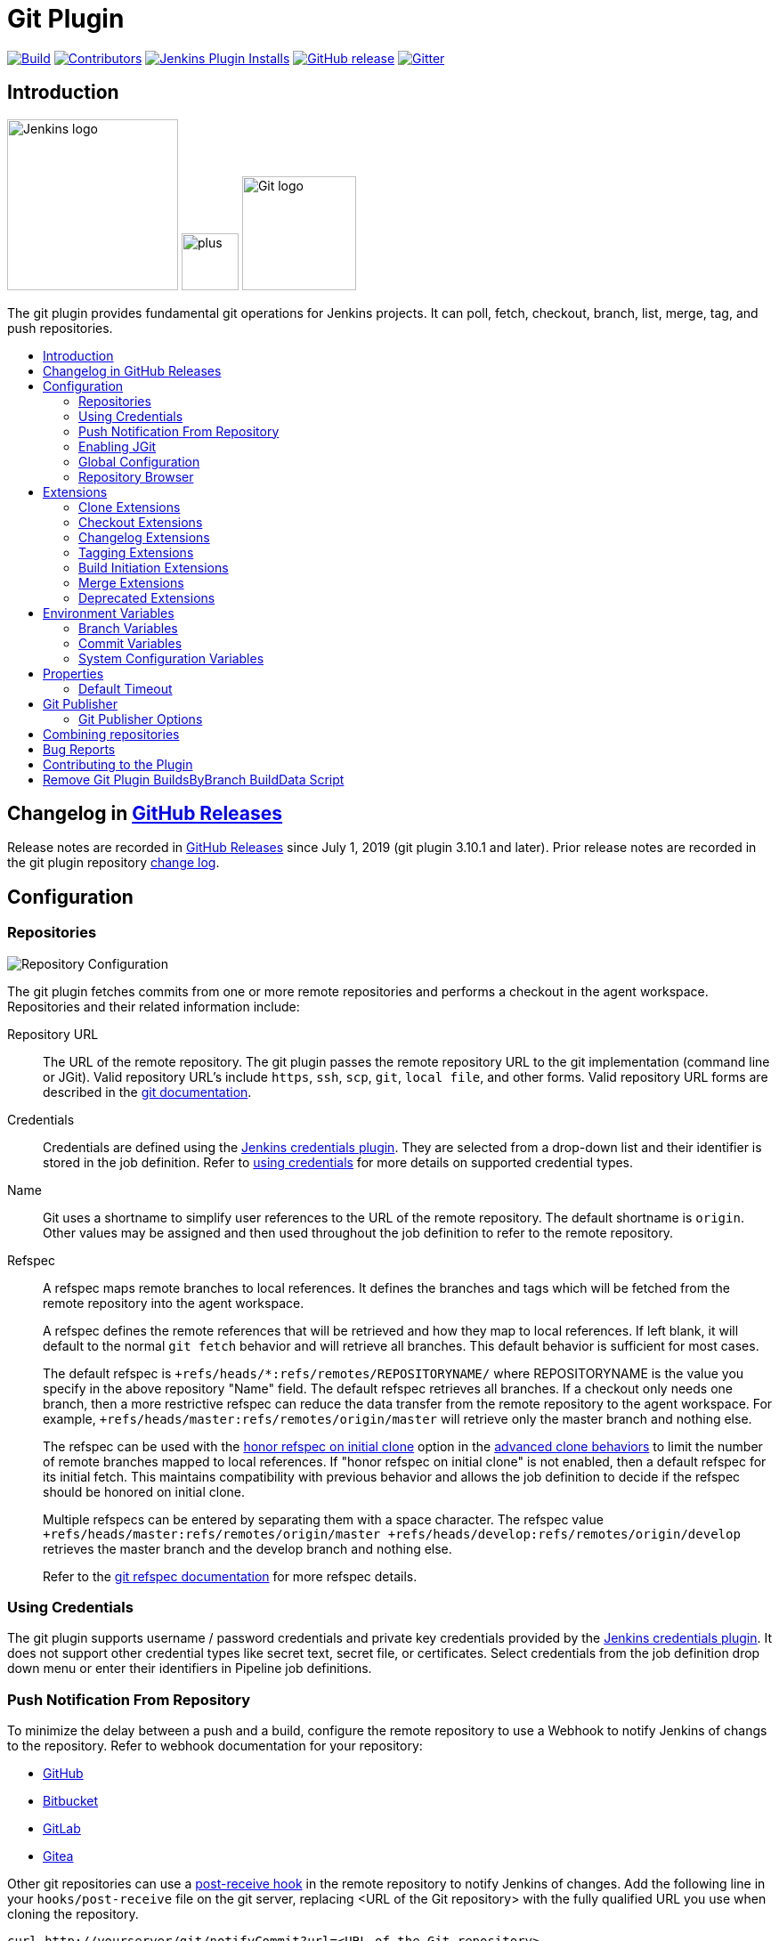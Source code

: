 [[git-plugin]]
= Git Plugin
:toc: macro
:toc-title:

link:https://ci.jenkins.io/job/Plugins/job/git-plugin/job/master/[image:https://ci.jenkins.io/job/Plugins/job/git-plugin/job/master/badge/icon[Build]]
link:https://github.com/jenkinsci/git-plugin/graphs/contributors[image:https://img.shields.io/github/contributors/jenkinsci/git-plugin.svg?color=blue[Contributors]]
link:https://plugins.jenkins.io/git[image:https://img.shields.io/jenkins/plugin/i/git.svg?color=blue&label=installations[Jenkins Plugin Installs]]
link:https://github.com/jenkinsci/git-plugin/releases/latest[image:https://img.shields.io/github/release/jenkinsci/git-plugin.svg?label=changelog[GitHub release]]
link:https://gitter.im/jenkinsci/git-plugin[image:https://badges.gitter.im/jenkinsci/git-plugin.svg[Gitter]]

[#introduction]
== Introduction

[.float-group]
--
[.text-center]
image:https://jenkins.io/images/logos/jenkins/jenkins.png[Jenkins logo,height=192,role=center,float=right]
image:images/signe-1923369_640.png[plus,height=64,float=right]
image:https://git-scm.com/images/logos/downloads/Git-Logo-2Color.png[Git logo,height=128,float=right]
--

The git plugin provides fundamental git operations for Jenkins projects.
It can poll, fetch, checkout, branch, list, merge, tag, and push repositories.

toc::[]

[#changelog]
== Changelog in https://github.com/jenkinsci/git-plugin/releases[GitHub Releases]

Release notes are recorded in https://github.com/jenkinsci/git-plugin/releases[GitHub Releases] since July 1, 2019 (git plugin 3.10.1 and later).
Prior release notes are recorded in the git plugin repository link:CHANGELOG.adoc#changelog-moved-to-github-releases[change log].

[#configuration]
== [[GitPlugin-ProjectConfiguration]]Configuration

[#using-repositories]
=== Repositories

image:/images/git-repository-configuration.png[Repository Configuration]

The git plugin fetches commits from one or more remote repositories and performs a checkout in the agent workspace.
Repositories and their related information include:

Repository URL::

  The URL of the remote repository.
  The git plugin passes the remote repository URL to the git implementation (command line or JGit).
  Valid repository URL's include `https`, `ssh`, `scp`, `git`, `local file`, and other forms.
  Valid repository URL forms are described in the link:https://git-scm.com/book/en/v2/Git-on-the-Server-The-Protocols#_the_protocols[git documentation].

Credentials::

  Credentials are defined using the link:https://plugins.jenkins.io/credentials[Jenkins credentials plugin].
  They are selected from a drop-down list and their identifier is stored in the job definition.
  Refer to <<using-credentials,using credentials>> for more details on supported credential types.

Name::

  Git uses a shortname to simplify user references to the URL of the remote repository.
  The default shortname is `origin`.
  Other values may be assigned and then used throughout the job definition to refer to the remote repository.

Refspec::

  A refspec maps remote branches to local references.
  It defines the branches and tags which will be fetched from the remote repository into the agent workspace.
+
A refspec defines the remote references that will be retrieved and how they map to local references.
If left blank, it will default to the normal `git fetch` behavior and will retrieve all branches.
This default behavior is sufficient for most cases.
+
The default refspec is `+refs/heads/*:refs/remotes/REPOSITORYNAME/` where REPOSITORYNAME is the value you specify in the above repository "Name" field.
The default refspec retrieves all branches.
If a checkout only needs one branch, then a more restrictive refspec can reduce the data transfer from the remote repository to the agent workspace.
For example, `+refs/heads/master:refs/remotes/origin/master` will retrieve only the master branch and nothing else.
+
The refspec can be used with the <<honor-refspec-on-initial-clone,honor refspec on initial clone>> option in the <<advanced-clone-behaviours,advanced clone behaviors>> to limit the number of remote branches mapped to local references.
If "honor refspec on initial clone" is not enabled, then a default refspec for its initial fetch.
This maintains compatibility with previous behavior and allows the job definition to decide if the refspec should be honored on initial clone.
+
Multiple refspecs can be entered by separating them with a space character.
The refspec value `+refs/heads/master:refs/remotes/origin/master +refs/heads/develop:refs/remotes/origin/develop` retrieves the master branch and the develop branch and nothing else.
+
Refer to the link:https://git-scm.com/book/en/v2/Git-Internals-The-Refspec[git refspec documentation] for more refspec details.

[#using-credentials]
=== Using Credentials

The git plugin supports username / password credentials and private key credentials provided by the
https://plugins.jenkins.io/credentials[Jenkins credentials plugin].
It does not support other credential types like secret text, secret file, or certificates.
Select credentials from the job definition drop down menu or enter their identifiers in Pipeline job definitions.

[#push-notification-from-repository]
=== [[GitPlugin-Pushnotificationfromrepository]]Push Notification From Repository

To minimize the delay between a push and a build, configure the remote repository to use a Webhook to notify Jenkins of changs to the repository.
Refer to webhook documentation for your repository:

* link:https://plugins.jenkins.io/github#GitHubPlugin-GitHubhooktriggerforGITScmpolling[GitHub]
* link:https://plugins.jenkins.io/bitbucket[Bitbucket]
* link:https://plugins.jenkins.io/gitlab-branch-source[GitLab]
* link:https://github.com/jenkinsci/gitea-plugin/blob/master/docs/README.md[Gitea]

Other git repositories can use a link:https://git-scm.com/book/en/v2/Customizing-Git-Git-Hooks[post-receive hook] in the remote repository to notify Jenkins of changes.
Add the following line in your `hooks/post-receive` file on the git server, replacing <URL of the Git repository> with the fully qualified URL you use when cloning the repository.

....
curl http://yourserver/git/notifyCommit?url=<URL of the Git repository>
....

This will scan all the jobs that:

* Have Build Triggers > Poll SCM enabled.  No polling schedule is required.
* Are configured to build the repository at the specified URL

For jobs that meet these conditions, polling will be triggered.
If polling finds a change worthy of a build, a build will be triggered.

This allows a notify script to remain the same for all Jenkins jobs.
Or if you have multiple repositories under a single repository host application (such as Gitosis), you can share a single post-receive hook script with all the repositories.
Finally, this URL doesn't require authentication even for secured Jenkins, because the server doesn't directly use anything that the client is sending.
It polls to verify that there is a change before it actually starts a build.

When notifyCommit is successful, the list of triggered projects is returned.

[#enabling-jgit]
=== Enabling JGit

See the link:https://plugins.jenkins.io/git-client/#enabling-jgit[git client plugin documentation] for instructions to enable JGit.
JGit becomes available throughout Jenkins once it has been enabled.

[#global-configuration]
=== [[GitPlugin-Configuration]]Global Configuration

image:/images/git-global-configuration.png[Global Configuration]

In the `Configure System` page, the Git Plugin provides the following options:

[[global-config-user-name]]
Global Config user.name Value::

  Defines the default git user name that will be assigned when git commits a change from Jenkins.
  For example, `Janice Examplesperson`.
  This can be overridden by individual projects with the <<custom-user-name-e-mail-address>> extension.

[[global-config-user-email]]
Global Config user.email Value::

  Defines the default git user e-mail that will be assigned when git commits a change from Jenkins.
  For example, `janice.examplesperson@example.com`.
  This can be overridden by individual projects with the <<custom-user-name-e-mail-address>> extension.

[[create-new-accounts-based-on-author-email]]
Create new accounts based on author/committer's email::

  New user accounts are created in Jenkins for committers and authors identified in changelogs.
  The new user accounts are added to the internal Jenkins database.
  The e-mail address is used as the id of the account.

[[show-the-entire-commit-summary-in-changes]]
Show the entire commit summary in changes::

  The `changes` page for each job would truncate the change summary prior to git plugin 4.0.
  With the release of git plugin 4.0, the default was changed to show the complete change summary.
  Administrators that want to restore the old behavior may disable this setting.

[[hide-credentials]]
Hide credential usage in job output::

  If checked the output will not show the credential identifier used to clone a repository.

[#repository-browser]
=== Repository Browser

image:/images/git-repository-browser.png[Repository Browser]

A Repository Browser adds links in "changes" views within Jenkins to an external system for browsing the details of those changes.
The "Auto" selection attempts to infer the repository browser from the "Repository URL" and can detect cloud versions of GitHub, Bitbucket and GitLab.

Repository browsers include:

[#assemblaweb-repository-browser]
==== AssemblaWeb

image:/images/git-repository-browser-assemblaweb.png[Assembla Repository Browser]

Repository browser for git repositories hosted by link:https://www.assembla.com/home[Assembla].
Options include:

[[assembla-git-url]]
Assembla Git URL::

  Root URL serving this Assembla repository.
  For example, `\https://app.assembla.com/spaces/git-plugin/git/source`

[#fisheye-repository-browser]
==== FishEye

image:/images/git-repository-browser-fisheye.png[FishEye Repository Browser]

Repository browser for git repositories hosted by link:https://www.atlassian.com/software/fisheye[Atlassian Fisheye].
Options include:

[[fisheye-url]]
URL::

  Root URL serving this FishEye repository.
  For example, `\https://fisheye.example.com/browser/my-project`

[#kiln-repository-browser]
==== Kiln

image:/images/git-repository-browser-kiln.png[Kiln Repository Browser]

Repository browser for git repositories hosted by link:http://www.fogbugz.com/version-control[Kiln].
Options include:

[[kiln-url]]
URL::

  Root URL serving this Kiln repository.
  For example, `\https://kiln.example.com/username/my-project`

[#visual-studio-team-services-repository-browser]
==== Microsoft Team Foundation Server/Visual Studio Team Services

image:/images/git-repository-browser-microsoft.png[Microsoft Repository Browser]

Repository browser for git repositories hosted by link:https://azure.microsoft.com/en-us/solutions/devops/[Azure DevOps].
Options include:

[[visual-studio-repository-url-or-name]]
URL or name::

  Root URL serving this Azure DevOps repository.
  For example, `\https://example.visualstudio.com/_git/my-project.`

[bitbucketweb-repository-browser]
==== bitbucketweb

image:/images/git-repository-browser-bitbucket.png[Bitbucket Repository Browser]

Repository browser for git repositories hosted by link:https://bitbucket.org/[Bitbucket].
Options include:

[[bitbucketweb-url]]
URL::

  Root URL serving this Bitbucket repository.
  For example, `\https://bitbucket.example.com/username/my-project`

[#cgit-repository-browser]
==== cgit

image:/images/git-repository-browser-cgit.png[CGit Repository Browser]

Repository browser for git repositories hosted by link:https://git.zx2c4.com/cgit/[cgit].
Options include:

[[cgit-url]]
URL::

  Root URL serving this cgit repository.
  For example, `\https://git.zx2c4.com/cgit/`

[#gitblit-repository-browser]
==== gitblit

image:/images/git-repository-browser-gitblit.png[GitBlit Repository Browser]

[[gitblit-url]]
GitBlit root url::

  Root URL serving this GitBlit repository.
  For example, `\https://gitblit.example.com/`

[[gitblit-project-name]]
Project name in GitBlit::

  Name of the GitBlit project.
  For example, `my-project`

[#githubweb-repository-browser]
==== githubweb

image:/images/git-repository-browser-github.png[GitHub Repository Browser]

Repository browser for git repositories hosted by link:https://github.com//[GitHub].
Options include:

[[githubweb-url]]
URL::

  Root URL serving this GitHub repository.
  For example, `\https://github.example.com/username/my-project`

[#gitiles-repository-browser]
==== gitiles

image:/images/git-repository-browser-gitiles.png[Gitiles Repository Browser]

Repository browser for git repositories hosted by link:https://gerrit.googlesource.com/gitiles/[Gitiles].
Options include:

[[githubweb-url]]
gitiles root url::

  Root URL serving this Gitiles repository.
  For example, `\https://gerrit.googlesource.com/gitiles/`

[#gitlab-self-hosted-repository-browser]
[#gitlab-com-repository-browser]
==== gitlab

image:/images/git-repository-browser-gitlab.png[GitLab Repository Browser]

Repository browser for git repositories hosted by link:https://gitlab.com/[GitLab].
Options include:

[[gitlab-url]]
URL::

  Root URL serving this GitLab repository.
  For example, `\https://gitlab.example.com/username/my-project`

[[gitlab-version]]
Version::

  Major and minor version of GitLab you use, such as 12.6.
  If you don't specify a version, a modern version of GitLab (>= 8.0) is assumed.
  For example, `12.6`

[#gitlist-repository-browser]
==== gitlist

image:/images/git-repository-browser-gitlist.png[Gitlist Repository Browser]

Repository browser for git repositories hosted by link:https://gitlist.org/[GitList].
Options include:

[[gitlist-url]]
URL::

  Root URL serving this GitList repository.
  For example, `\https://gitlist.example.com/username/my-project`

[#gitoriousweb-repository-browser]
==== gitoriousweb

Gitorious was acquired in 2015.
This browser is *deprecated*.

[[gitoriousweb-url]]
URL::

  Root URL serving this Gitorious repository.
  For example, `\https://gitorious.org/username/my-project`

[#gitweb-repository-browser]
==== gitweb

image:/images/git-repository-browser-gitweb.png[Gitweb Repository Browser]

Repository browser for git repositories hosted by link:https://git-scm.com/docs/gitweb[GitWeb].
Options include:

[[gitweb-url]]
URL::

  Root URL serving this GitWeb repository.
  For example, `\https://gitweb.example.com/username/my-project`

[#gogs-repository-browser]
==== gogs

image:/images/git-repository-browser-gogs.png[Gogs Repository Browser]

Repository browser for git repositories hosted by link:https://gogs.io/[Gogs].
Options include:

[[gogs-url]]
URL::

  Root URL serving this Gogs repository.
  For example, `\https://gogs.example.com/username/my-project`

[#phabricator-repository-browser]
==== phabricator

image:/images/git-repository-browser-phabricator.png[Phabricator Repository Browser]

Repository browser for git repositories hosted by link:https://www.phacility.com/phabricator/[Phacility Phabricator].
Options include:

[[phabricator-url]]
URL::

  Root URL serving this Phabricator repository.
  For example, `\https://phabricator.example.com/`

[[phabricator-repository-name]]
Repository name in Phab::

  Name of the Phabricator repository.
  For example, `my-project`

[#redmineweb-repository-browser]
==== redmineweb

image:/images/git-repository-browser-redmine.png[Redmine Repository Browser]

Repository browser for git repositories hosted by link:https://www.redmine.org/[Redmine].
Options include:

[[redmineweb-url]]
URL::

  Root URL serving this Redmine repository.
  For example, `\https://redmine.example.com/username/projects/my-project/repository`

[#rhodecode-repository-browser]
==== rhodecode

image:/images/git-repository-browser-rhodecode.png[RhodeCode Repository Browser]

Repository browser for git repositories hosted by link:https://thodecode.com/[RhodeCode].
Options include:

[[rhodecode-url]]
URL::

  Root URL serving this RhodeCode repository.
  For example, `\https://rhodecode.example.com/username/my-project`

[#stash-repository-browser]
==== stash

image:/images/git-repository-browser-stash.png[Stash Repository Browser]

Stash is now called *BitBucket Server*.
Repository browser for git repositories hosted by link:https://www.atlassian.com/software/bitbucket[BitBucket Server].
Options include:

[[stash-url]]
URL::

  Root URL serving this Stash repository.
  For example, `\https://stash.example.com/username/my-project`

[#viewgit-repository-browser]
==== viewgit

image:/images/git-repository-browser-viewgit.png[Viewgit Repository Browser]

Repository browser for git repositories hosted by link:https://www.openhub.net/p/viewgit[viewgit].
Options include:

[[viewgit-root-url]]
ViewGit root url::

  Root URL serving this ViewGit repository.
  For example, `\https://viewgit.example.com/`

[[viewgit-project-name]]
Project Name in ViewGit::

  ViewGit project name.
  For example, `my-project`

[#extensions]
== Extensions

Extensions add new behavior or modify existing plugin behavior for different uses.
Extensions help users more precisely tune the plugin to meet their needs.

Extensions include:

- <<clone-extensions>>
- <<checkout-extensions>>
- <<changelog-extensions>>
- <<tagging-extensions>>
- <<build-initiation-extensions>>
- <<merge-extensions>>
- <<deprecated-extensions>>

[#clone-extensions]
=== Clone Extensions

Clone extensions modify the git operations that retrieve remote changes into the agent workspace.
The extensions can adjust the amount of history retrieved, how long the retrieval is allowed to run, and other retrieval details.

[#advanced-clone-behaviours]
==== Advanced clone behaviours

image:/images/git-advanced-clone-behaviours.png[Advanced clone behaviours]

Advanced clone behaviors modify the `link:https://git-scm.com/docs/git-clone[git clone]` and `link:https://git-scm.com/docs/git-fetch[git fetch]` commands.
They control:

* breadth of history retrieval (refspecs)
* depth of history retrieval (shallow clone)
* disc space use (reference repositories)
* duration of the command (timeout)
* tag retrieval

Advanced clone behaviors include:

[[honor-refspec-on-initial-clone]]
Honor refspec on initial clone::

  Perform initial clone using the refspec defined for the repository.
  This can save time, data transfer and disk space when you only need to access the references specified by the refspec.
  If this is not enabled, then the plugin default refspec includes **all** remote branches.

Shallow clone::

  Perform a shallow clone by requesting a limited number of commits from the tip of the requested branch(es).
  Git will not download the complete history of the project.
  This can save time and disk space when you just want to access the latest version of a repository.

Shallow clone depth::

  Set shallow clone depth to the specified number of commits.
  Git will only download `depth` commits from the remote repository, saving time and disk space.

Path of the reference repo to use during clone::

  Specify a folder containing a repository that will be used by git as a reference during clone operations.
  This option will be ignored if the folder is not available on the agent.

Timeout (in minutes) for clone and fetch operations::

  Specify a timeout (in minutes) for clone and fetch operations.

Fetch tags::

  Deselect this to perform a clone without tags, saving time and disk space when you want to access only what is specified by the refspec, without considering any repository tags.

[#prune-stale-remote-tracking-branches]
==== Prune stale remote tracking branches

image:/images/git-prune-stale-remote-tracking-branches.png[Prune stale remote tracking branches]

Removes remote tracking branches from the local workspace if they no longer exist on the remote.
See `link:https://git-scm.com/docs/git-remote#Documentation/git-remote.txt-empruneem[git remote prune]` and `link:https://git-scm.com/docs/git-fetch#_pruning[git fetch --prune]` for more details.

[#prune-stale-tags]
==== Prune stale tags

image:/images/git-prune-stale-tags.png[Prune stale tags]

Removes tags from the local workspace before fetch if they no longer exist on the remote.
If stale tags are not pruned, deletion of a remote tag will not remove the local tag in the workspace.
If the local tag already exists in the workspace, git correctly refuses to create the tag again.
Pruning stale tags allows the local workspace to create a tag with the same name as a tag which was removed from the remote.

[#checkout-extensions]
=== Checkout Extensions

Checkout extensions modify the git operations that place files in the workspace from the git repository on the agent.
The extensions can adjust the maximum duration of the checkout operation, the use and behavior of git submodules, the location of the workspace on the disc, and more.

[#advanced-checkout-behaviors]
==== Advanced checkout behaviors

image:/images/git-advanced-checkout-behaviors.png[Advanced checkout behaviors]

Advanced checkout behaviors modify the `link:https://git-scm.com/docs/git-checkout[git checkout]` command.
Advanced checkout behaviors include

Timeout (in minutes) for checkout operation::

  Specify a timeout (in minutes) for checkout.
  The checkout is stopped if the timeout is exceeded.
  Checkout timeout is usually only required with slow file systems or large repositories.

[#advanced-sub-modules-behaviours]
==== Advanced sub-modules behaviours

image:/images/git-advanced-sub-modules-behaviours.png[Advanced sub-modules behaviours]

Advanced sub-modules behaviors modify the `link:https://git-scm.com/docs/git-submodule[git submodule]` commands.
They control:

* depth of history retrieval (shallow clone)
* disc space use (reference repositories)
* credential use
* duration of the command (timeout)
* concurrent threads used to fetch submodules

Advanced sub-modules include:

Disable submodules processing::

  Ignore submodules in the repository.

Recursively update submodules::

  Retrieve all submodules recursively. Without this option, submodules
  which contain other submodules will ignore the contained submodules.

Update tracking submodules to tip of branch::

  Retrieve the tip of the configured branch in .gitmodules.

Use credentials from default remote of parent repository::

  Use credentials from the default remote of the parent project.
  Submodule updates do not use credentials by default.
  Enabling this extension will provide the parent repository credentials to each of the submodule repositories.
  Submodule credentials require that the submodule repository must accept the same credentials as the parent project.
  If the parent project is cloned with https, then the authenticated submodule references must use https as well.
  If the parent project is cloned with ssh, then the authenticated submodule references must use ssh as well.

Path of the reference repo to use during submodule update::

  Folder containing a repository that will be used by git as a reference during submodule clone operations.
  This option will be ignored if the folder is not available on the agent running the build.
  A reference repository may contain multiple subprojects.
  See the combining repositories section for more details.

Timeout (in minutes) for submodule operations::

  Specify a timeout (in minutes) for submodules operations.
  This option overrides the default timeout.

Number of threads to use when updating submodules::

  Number of parallel processes to be used when updating submodules.
  Default is to use a single thread for submodule updates

Shallow clone::

  Perform shallow clone of submodules.
  Git will not download the complete history of the project, saving time and disk space.

Shallow clone depth::

  Set shallow clone depth for submodules.
  Git will only download recent history of the project, saving time and disk space.

[#checkout-to-a-sub-directory]
==== Checkout to a sub-directory

image:/images/git-checkout-to-a-sub-directory.png[Checkout to a sub-directory]

Checkout to a subdirectory of the workspace instead of using the workspace root.

This extension should **not** be used in Jenkins Pipeline (either declarative or scripted).
Jenkins Pipeline already provides standard techniques for checkout to a subdirectory.
Use `ws` and `dir` in Jenkins Pipeline rather than this extension.

Local subdirectory for repo::

  Name of the local directory (relative to the workspace root) for the git repository checkout.
  If left empty, the workspace root itself will be used.

[#checkout-to-specific-local-branch]
==== Checkout to specific local branch

image:/images/git-checkout-to-specific-local-branch.png[Checkout to specific local branch]

Branch name::

  If given, checkout the revision to build as HEAD on the named branch.
  If value is an empty string or "**", then the branch name is computed from the remote branch without the origin.
  In that case, a remote branch 'origin/master' will be checked out to a local branch named 'master', and a remote branch 'origin/develop/new-feature' will be checked out to a local branch named 'develop/new-feature'.

[#wipe-out-repository-and-force-clone]
==== Wipe out repository and force clone

image:/images/git-wipe-out-repository-and-force-clone.png[Wipe out repository and force clone]

Delete the contents of the workspace before build and before checkout.
Deletes the git repository inside the workspace and will force a full clone.

[clean-after-checkout]
==== Clean after checkout

image:/images/git-clean-after-checkout.png[Clean after checkout]

Clean the workspace *after* every checkout by deleting all untracked files and directories, including those which are specified in `.gitignore`.
Resets all tracked files to their versioned state.
Ensures that the workspace is in the same state as if clone and checkout were performed in a new workspace.
Reduces the risk that current build will be affected by files generated by prior builds.
Does not remove files outside the workspace (like temporary files or cache files).
Does not remove files in the `.git` repository of the workspace.

Delete untracked nested repositories::

  Remove subdirectories which contain `.git` subdirectories if this option is enabled.
  This is implemented in command line git as `git clean -xffd`.
  Refer to the link:https://git-scm.com/docs/git-clean[git clean manual page] for more information.

[#clean-before-checkout]
==== Clean before checkout

image:/images/git-clean-before-checkout.png[Clean before checkout]

Clean the workspace *before* every checkout by deleting all untracked files and directories, including those which are specified in .gitignore.
Resets all tracked files to their versioned state.
Ensures that the workspace is in the same state as if cloned and checkout were performed in a new workspace.
Reduces the risk that current build will be affected by files generated by prior builds.
Does not remove files outside the workspace (like temporary files or cache files).
Does not remove files in the `.git` repository of the workspace.

Delete untracked nested repositories::

  Remove subdirectories which contain `.git` subdirectories if this option is enabled.
  This is implemented in command line git as `git clean -xffd`.
  Refer to the link:https://git-scm.com/docs/git-clean[git clean manual page] for more information.

[#sparse-checkout-paths]
==== Sparse checkout paths

image:/images/git-sparse-checkout-paths.png[Sparse checkout paths]

Specify the paths that you'd like to sparse checkout.
This may be used for saving space (Think about a reference repository).
Be sure to use a recent version of Git, at least above 1.7.10.

Multiple sparse checkout path values can be added to a single job.

Path::

  File or directory to be included in the checkout

[#git-lfs-pull-after-checkout]
==== Git LFS pull after checkout

image:/images/git-lfs-pull-after-checkout.png[Git LFS pull after checkout]

Enable https://git-lfs.github.com/[git large file support] for the workspace by pulling large files after the checkout completes.
Requires that the master and each agent performing an LFS checkout have installed `git lfs`.

[#changelog-extensions]
=== Changelog Extensions

The plugin can calculate the source code differences between two builds.
Changelog extensions adapt the changelog calculations for different cases.

[#calculate-changelog-against-a-specific-branch]
==== Calculate changelog against a specific branch

image:/images/git-calculate-changelog-against-a-specific-branch.png[Calculate changelog against a specific branch]

'Calculate changelog against a specific branch' uses the specified branch to compute the changelog instead of computing it based on the previous build.
This extension can be useful for computing changes related to a known base branch, especially in environments which do not have the concept of a "pull request".

Name of repository::

  Name of the repository, such as 'origin', that contains the branch.

Name of branch::

  Name of the branch used for the changelog calculation within the named repository.

[#use-commit-author-in-changelog]
==== Use commit author in changelog

image:/images/git-use-commit-author-in-changelog.png[Use commit author in changelog]

The default behavior is to use the Git commit's "Committer" value in build changesets.
If this option is selected, the git commit's "Author" value is used instead.

[#tagging-extensions]
=== Tagging Extensions

[#create-a-tag-for-every-build]
==== Create a tag for every build

image:/images/git-create-a-tag-for-every-build.png[Create a tag for every build]

Create a tag in the workspace for every build to unambiguously mark the commit that was built.
You can combine this with Git publisher to push the tags to the remote repository.

[#build-initiation-extensions]
=== Build Initiation Extensions

The git plugin can start builds based on many different conditions.
The build inititation extensions control the conditions that start a build.
They can ignore notifications of a change or force a deeper evaluation of the commits when polling

[#dont-trigger-a-build-on-commit-notifications]
==== Don't trigger a build on commit notifications

image:/images/git-do-not-trigger-a-build-on-commit-notifications.png[Do not trigger a build on commit notifications]

If checked, this repository will be ignored when the notifyCommit URL is accessed whether the repository matches or not.

[#force-polling-using-workspace]
==== Force polling using workspace

image:/images/git-force-polling-using-workspace.png[Force polling using workspace]

The git plugin polls remotely using `ls-remote` when configured with a single branch (no wildcards!).
When this extension is enabled, the polling is performed from a cloned copy of the workspace instead of using `ls-remote`.

If this option is selected, polling will use a workspace instead of using `ls-remote`.

By default, the plugin polls by executing a polling process or thread on the Jenkins master.
If the Jenkins master does not have a git installation, the administrator may <<enabling-jgit,enable JGit>> to use a pure Java git implementation for polling.
In addition, the administrator may need to <<GitPlugin-WhyNotJGit,disable command line git>> to prevent use of command line git on the Jenkins master.

[#polling-ignores-commits-from-certain-users]
==== Polling ignores commits from certain users

image:/images/git-polling-ignores-commits-from-certain-users.png[Polling ignores commits from certain users]

These options allow you to perform a merge to a particular branch before building.
For example, you could specify an integration branch to be built, and to merge to master.
In this scenario, on every change of integration, Jenkins will perform a merge with the master branch, and try to perform a build if the merge is successful.
It then may push the merge back to the remote repository if the Git Push post-build action is selected.

Excluded Users::

  If set and Jenkins is configured to poll for changes, Jenkins will ignore any revisions committed by users in this list when determining if a build should be triggered.
  This can be used to exclude commits done by the build itself from triggering another build, assuming the build server commits the change with a distinct SCM user.
  Using this behavior prevents the faster `git ls-remote` polling mechanism.
  It forces polling to require a workspace, as if you had selected the <<force-polling-using-workspace,Force polling using workspace>> extension.

  Each exclusion uses literal pattern matching, and must be separated by a new line.

[#polling-ignores-commits-in-certain-paths]
==== Polling ignores commits in certain paths

image:/images/git-polling-ignores-commits-in-certain-paths.png[Polling ignores commits in certain paths]

If set and Jenkins is configured to poll for changes, Jenkins will pay attention to included and/or excluded files and/or folders when determining if a build needs to be triggered.

Using this behavior will preclude the faster remote polling mechanism, forcing polling to require a workspace thus sometimes triggering unwanted builds, as if you had selected the <<force-polling-using-workspace,Force polling using workspace>> extension as well.
This can be used to exclude commits done by the build itself from triggering another build, assuming the build server commits the change with a distinct SCM user.
Using this behavior will preclude the faster git ls-remote polling mechanism, forcing polling to require a workspace, as if you had selected the <<force-polling-using-workspace,Force polling using workspace>> extension as well.

Included Regions::

  Each inclusion uses java regular expression pattern matching, and must be separated by a new line.
  An empty list implies that everything is included.

Excluded Regions::

  Each exclusion uses java regular expression pattern matching, and must be separated by a new line.
  An empty list excludes nothing.

[#polling-ignores-commits-with-certain-messages]
==== Polling ignores commits with certain messages

image:/images/git-polling-ignores-commits-with-certain-messages.png[Polling ignores commits with certain messages]

Excluded Messages::

  If set and Jenkins is set to poll for changes, Jenkins will ignore any revisions committed with message matched to the regular expression pattern when determining if a build needs to be triggered.
  This can be used to exclude commits done by the build itself from triggering another build, assuming the build server commits the change with a distinct message.
  You can create more complex patterns using embedded flag expressions.

[#strategy-for-choosing-what-to-build]
==== Strategy for choosing what to build

image:/images/git-strategy-for-choosing-what-to-build.png[Strategy for choosing what to build]

When you are interested in using a job to build multiple branches, you can choose how Jenkins chooses the branches to build and the order they should be built.

This extension point in Jenkins is used by many other plugins to control the job as it builds specific commits.
When you activate those plugins, you may see them installing a custom build strategy.

Ancestry::

Maximum Age of Commit::

  The maximum age of a commit (in days) for it to be built.
  This uses the GIT_COMMITTER_DATE, not GIT_AUTHOR_DATE

Commit in Ancestry::

  If an ancestor commit (SHA-1) is provided, only branches with this commit in their history will be built.

Default::

  Build all the branches that match the branch name pattern.

Inverse::

  Build all branches except for those which match the branch specifiers configure above.
  This is useful, for example, when you have jobs building your master and various release branches and you want a second job which builds all new feature branches.
  For example, branches which do not match these patterns without redundantly building master and the release branches again each time they change.

[#merge-extensions]
=== Merge Extensions

The git plugin can optionally merge changes from other branches into the current branch of the agent workspace.
Merge extensions control the source branch for the merge and the options applied to the merge.

[#merge-before-build]
==== Merge before build

image:/images/git-merge-before-build.png[Merge before build]

These options allow you to perform a merge to a particular branch before building.
For example, you could specify an integration branch to be built, and to merge to master.
In this scenario, on every change of integration, Jenkins will perform a merge with the master branch, and try to perform a build if the merge is successful.
It then may push the merge back to the remote repository if the <<publisher-push-merge-results,Git Publisher post-build action>> is selected.

Name of repository::

  Name of the repository, such as origin, that contains the branch. If
  left blank, it'll default to the name of the first repository
  configured.

Branch to merge to::

  The name of the branch within the named repository to merge to, such as
  master.

Merge strategy::

  Merge strategy selection. Choices include:

* default
* resolve
* recursive
* octopus
* ours
* subtree
* recursive_theirs

Fast-forward mode::

* `--ff`: fast-forward which gracefully falls back to a merge commit when required
* `-ff-only`: fast-forward without any fallback
* `--no-ff`: merge commit always, even if a fast-forward would have been allowed

[#custom-user-name-e-mail-address]
==== Custom user name/e-mail address

image:/images/git-custom-user-name-e-mail-address.png[Custom user name/e-mail address]

user.name::

  Defines the user name value which git will assign to new commits made in the workspace.
  If given, `git config user.name` is called before builds and overrides values from the global settings.

user.email::

  Defines the user email value which git will assign to new commits made in the workspace.
  If given, `git config user.email` is called before builds and overrides values from the global settings.

[#deprecated-extensions]
=== Deprecated Extensions

[#custom-scm-name---deprecated]
==== Custom SCM name - *Deprecated*

Unique name for this SCM.
Was needed when using Git within the Multi SCM plugin.
Pipeline is the robust and feature-rich way to checkout from multiple repositories in a single job.

[#environment-variables]
== Environment Variables

The git plugin assigns values to environment variables in several contexts.
Environment variables are assigned in Freestyle, Pipeline, Multibranch Pipeline, and Organization Folder projects.

[#branch-variables]
=== Branch Variables

GIT_BRANCH:: Name of branch being built including remote name, as in `origin/master`
GIT_LOCAL_BRANCH:: Name of branch being built without remote name, as in `master`

[#commit-variables]
=== Commit Variables

GIT_COMMIT:: SHA-1 of the commit used in this build
GIT_PREVIOUS_COMMIT:: SHA-1 of the commit used in the preceding build of this project
GIT_PREVIOUS_SUCCESSFUL_COMMIT:: SHA-1 of the commit used in the most recent successful build of this project

[#system-configuration-variables]
=== System Configuration Variables

GIT_URL:: Remote URL of the first git repository in this workspace
GIT_URL_n:: Remote URL of the additional git repositories in this workspace (if any)
GIT_AUTHOR_EMAIL:: Author e-mail address that will be used for **new commits in this workspace**
GIT_AUTHOR_NAME:: Author name that will be used for **new commits in this workspace**
GIT_COMMITTER_EMAIL:: Committer e-mail address that will be used for **new commits in this workspace***
GIT_COMMITTER_NAME:: Committer name that will be used for **new commits in this workspace**

[#properties]
== Properties

Some git plugin settings can only be controlled from command line properties set at Jenkins startup.

[#default-timeout]
=== Default Timeout

The default git timeout value (in minutes) can be overridden by the `org.jenkinsci.plugins.gitclient.Git.timeOut` property (see https://issues.jenkins-ci.org/browse/JENKINS-11286[JENKINS-11286]).
The property should be set on the master and on all agents to have effect (see https://issues.jenkins-ci.org/browse/JENKINS-22547[JENKINS-22547]).

[[GitPlugin-WhyNotJGit]]
Command line git is the reference git implementation in the git plugin and the git client plugin.
Command line git provides the most functionality and is the most stable implementation.
Some installations may not want to install command line git and may want to disable the command line git implementation.
Administrators may disable command line git with the property `org.jenkinsci.plugins.gitclient.Git.useCLI=false`.

[#git-publisher]
== Git Publisher

The Jenkins git plugin provides a "git publisher" as a post-build action.
The git publisher can push commits or tags from the workspace of a Freestyle project to the remote repository.

The git publisher is **only available** for Freestyle projects.
It is **not available** for Pipeline, Multibranch Pipeline, Organization Folder, or any other job type other than Freestyle.

[#git-publisher-options]
=== Git Publisher Options

The git publisher behaviors are controlled by options that can be configured as part of the Jenkins job.
Options include;

Push Only If Build Succeeds::

  Only push changes from the workspace to the remote repository if the build succeeds.
  If the build status is unstable, failed, or canceled, the changes from the workspace will not be pushed.

[[publisher-push-merge-results]]
Merge Results::

  If pre-build merging is configured through one of the <<merge-extensions,merge extensions>>, then enabling this checkbox will push the merge to the remote repository.

[[publisher-tag-force-push]]
Force Push::

  Git refuses to replace a remote commit with a different commit.
  This prevents accidental overwrite of new commits on the remote repository.
  However, there may be times when overwriting commits on the remote repository is acceptable and even desired.
  If the commits from the local workspace should overwrite commits on the remote repository, enable this option.
  It will request that the remote repository destroy history and replace it with history from the workspace.

[#git-publisher-tags-options]
==== Git publisher tags options

The git publisher can push tags from the workspace to the remote repository.
Options in this section will allow the plugin to create a new tag.
Options will also allow the plugin to update an existing tag, though the link:https://git-scm.com/docs/git-tag#_on_re_tagging[git documentation] **strongly advises** against updating tags.

Tag to push::

  Name of the tag to be pushed from the local workspace to the remote repository.
  The name may include link:https://jenkins.io/doc/book/pipeline/jenkinsfile/#using-environment-variables[Jenkins environment variables] or may be a fixed string.
  For example, the tag to push might be `$BUILD_TAG`, `my-tag-$BUILD_NUMBER`, `build-$BUILD_NUMBER-from-$NODE_NAME`, or `a-very-specific-string-that-will-be-used-once`.

Tag message::

  If the option is selected to create a tag or update a tag, then this message will be associated with the tag that is created.
  The message will expand references to link:https://jenkins.io/doc/book/pipeline/jenkinsfile/#using-environment-variables[Jenkins environment variables].
  For example, the message `Build $BUILD_NUMBER tagged on $NODE_NAME` will use the message `Build 1 tagged on master` if build 1 of the job runs on the master.

Create new tag::

  Create a new tag in the workspace.
  The git publisher will fail the job if the tag already exists.

Update new tag::

  Modify existing tag in the workspace so that it points to the most recent commit.
  Many git repository hosting services will reject attempts to push a tag which has been modified to point to a different commit than its original commit.
  Refer to <<publisher-tag-force-push,force push>> for an option which may force the remote repository to accept a modified tag.
  The link:https://git-scm.com/docs/git-tag#_on_re_tagging[git documentation] **strongly advises against updating tags**.

Tag remote name::

  Git uses the 'remote name' as a short string replacement for the full URL of the remote repository.
  This option defines which remote should receive the push.
  This is typically `origin`, though it could be any one of the remote names defined when the plugin performs the checkout.

[#git-publisher-branches-options]
==== Git publisher branches options

The git publisher can push branches from the workspace to the remote repository.
Options in this section will allow the plugin to push the contents of a local branch to the remote repository.

Branch to push::

  The name of the remote branch that will receive the latest commits from the agent workspace.
  This is usually the same branch that was used for the checkout

Target remote name::

  The shortname of the remote that will receive the latest commits from the agent workspace.
  Usually this is `origin`.
  It needs to be a shortname that is defined in the agent workspace, either through the initial checkout or through later configuration.

Rebase before push::

  Some Jenkins jobs may be blocked from pushing changes to the remote repository because the remote repository has received new commits since the start of the job.
  This may happen with projects that receive many commits or with projects that have long running jobs.
  The `Rebase before push` option fetches the most recent commits from the remote repository, applies local changes over the most recent commits, then pushes the result.
  The plugin uses `git rebase` to apply the local changes over the most recent remote changes.
+
Because `Rebase before push` is modifying the commits in the agent workspace **after the job has completed**, it is creating a configuration of commits that has **not been evaluated by any Jenkins job**.
The commits in the local workspace have been evaluated by the job.
The most recent commits from the remote repository have not been evaluated by the job.
Users may find that the risk of pushing an untested configuration is less than the risk of delaying the visibility of the changes which have been evaluated by the job.

[#combining-repositories]
== Combining repositories

A single reference repository may contain commits from multiple repositories.
For example, if a repository named `parent` includes references to submodules `child-1` and `child-2`, a reference repository could be created to cache commits from all three repositories using the commands:

....
$ mkdir multirepository-cache.git
$ cd  multirepository-cache.git
$ git init --bare
$ git remote add parent https://github.com/jenkinsci/git-plugin
$ git remote add child-1 https://github.com/jenkinsci/git-client-plugin
$ git remote add child-2 https://github.com/jenkinsci/platformlabeler-plugin
$ git fetch --all
....

Those commands create a single bare repository with the current commits from all three repositories.
If that reference repository is used in the advanced clone options link:#clone-reference-repository-path[clone reference repository], it will reduce data transfer and disc use for the parent repository.
If that reference repository is used in the submodule options link:#submodule-reference-repository-path[clone reference repository], it will reduce data transfer and disc use for the submodule repositories.

[#bug-reports]
== Bug Reports

Report issues and enhancements in the
https://issues.jenkins-ci.org[Jenkins issue tracker].

[#contributing-to-the-plugin]
== Contributing to the Plugin

Refer to link:CONTRIBUTING.adoc#contributing-to-the-git-plugin[contributing to the plugin] for contribution guidelines.
Refer to link:Priorities.adoc#git-plugin-development-priorities[plugin development priorities] for the prioritized list of development topics.

== Remove Git Plugin BuildsByBranch BuildData Script

This script is used to remove the static list of BuildsByBranch that is uselessly stored for each build by the Git Plugin.

* This is a workaround for the problem described here:
https://issues.jenkins-ci.org/browse/JENKINS-19022
* Updated to handle Matrix Project types.
* Updated to better support SCM Polling
* Updated to handle Projects inside Folders.
* Updated to handle Pipeline job types (just call getJobNames() to find
everything)

[source,groovy]
----
import hudson.matrix.*
import hudson.model.*

hudsonInstance = hudson.model.Hudson.instance
jobNames = hudsonInstance.getJobNames()
allItems = []
for (name in jobNames) {
  allItems += hudsonInstance.getItemByFullName(name)
}
 
// Iterate over all jobs and find the ones that have a hudson.plugins.git.util.BuildData
// as an action.
//
// We then clean it by removing the useless array action.buildsByBranchName
//

for (job in allItems) {
  println("job: " + job.name);
  def counter = 0;
  for (build in job.getBuilds()) {
    // It is possible for a build to have multiple BuildData actions
    // since we can use the Mulitple SCM plugin.
    def gitActions = build.getActions(hudson.plugins.git.util.BuildData.class)
    if (gitActions != null) {
      for (action in gitActions) {
        action.buildsByBranchName = new HashMap<String, Build>();
        hudson.plugins.git.Revision r = action.getLastBuiltRevision();
        if (r != null) {
          for (branch in r.getBranches()) {
            action.buildsByBranchName.put(branch.getName(), action.lastBuild)
          }
        }
        build.actions.remove(action)
        build.actions.add(action)
        build.save();
        counter++;
      }
    }
    if (job instanceof MatrixProject) {
      def runcounter = 0;
      for (run in build.getRuns()) {
        gitActions = run.getActions(hudson.plugins.git.util.BuildData.class)
        if (gitActions != null) {
          for (action in gitActions) {
            action.buildsByBranchName = new HashMap<String, Build>();
            hudson.plugins.git.Revision r = action.getLastBuiltRevision();
            if (r != null) {
              for (branch in r.getBranches()) {
                action.buildsByBranchName.put(branch.getName(), action.lastBuild)
              }
            }
            run.actions.remove(action)
            run.actions.add(action)
            run.save();
            runcounter++;
          }
        }
      }
      if (runcounter > 0) {
        println(" -->> cleaned: " + runcounter + " runs");
      }
    }
  }
  if (counter > 0) {
    println("-- cleaned: " + counter + " builds");
  }
}
----
